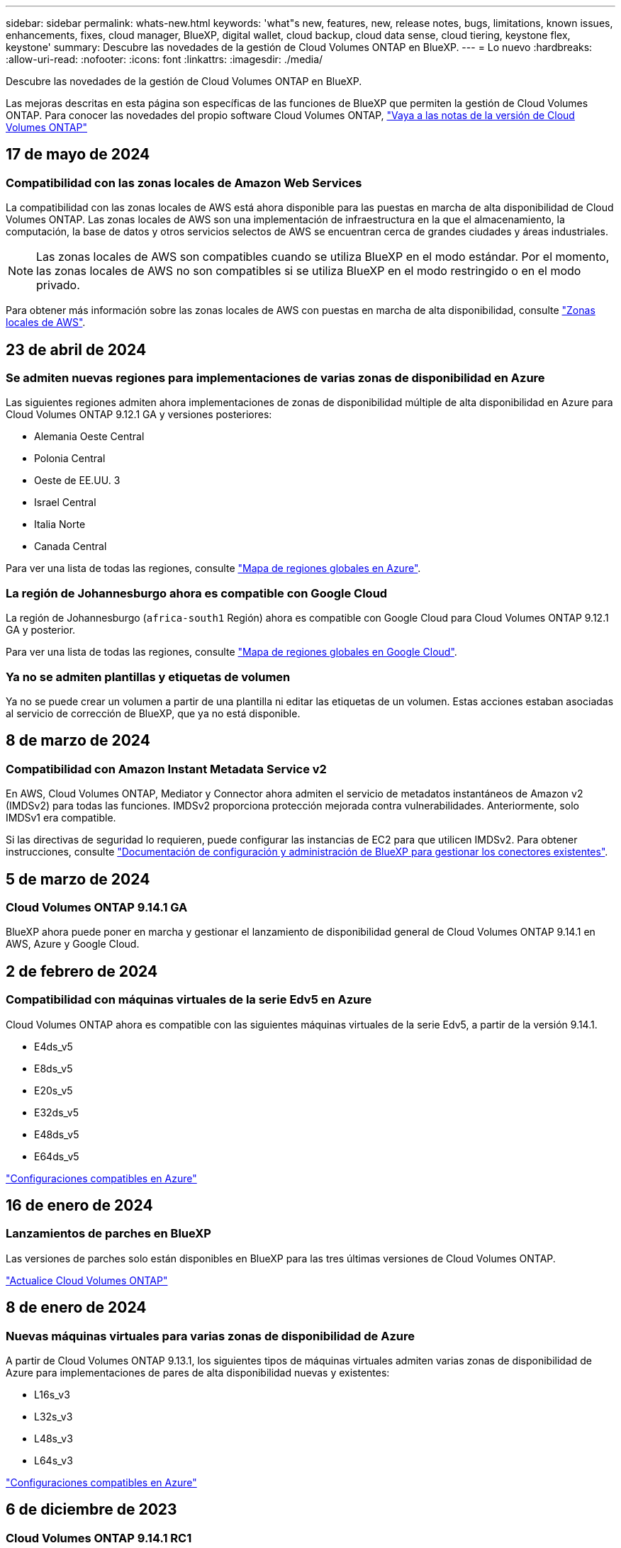 ---
sidebar: sidebar 
permalink: whats-new.html 
keywords: 'what"s new, features, new, release notes, bugs, limitations, known issues, enhancements, fixes, cloud manager, BlueXP, digital wallet, cloud backup, cloud data sense, cloud tiering, keystone flex, keystone' 
summary: Descubre las novedades de la gestión de Cloud Volumes ONTAP en BlueXP. 
---
= Lo nuevo
:hardbreaks:
:allow-uri-read: 
:nofooter: 
:icons: font
:linkattrs: 
:imagesdir: ./media/


[role="lead"]
Descubre las novedades de la gestión de Cloud Volumes ONTAP en BlueXP.

Las mejoras descritas en esta página son específicas de las funciones de BlueXP que permiten la gestión de Cloud Volumes ONTAP. Para conocer las novedades del propio software Cloud Volumes ONTAP, https://docs.netapp.com/us-en/cloud-volumes-ontap-relnotes/index.html["Vaya a las notas de la versión de Cloud Volumes ONTAP"^]



== 17 de mayo de 2024



=== Compatibilidad con las zonas locales de Amazon Web Services

La compatibilidad con las zonas locales de AWS está ahora disponible para las puestas en marcha de alta disponibilidad de Cloud Volumes ONTAP. Las zonas locales de AWS son una implementación de infraestructura en la que el almacenamiento, la computación, la base de datos y otros servicios selectos de AWS se encuentran cerca de grandes ciudades y áreas industriales.


NOTE: Las zonas locales de AWS son compatibles cuando se utiliza BlueXP en el modo estándar. Por el momento, las zonas locales de AWS no son compatibles si se utiliza BlueXP en el modo restringido o en el modo privado.

Para obtener más información sobre las zonas locales de AWS con puestas en marcha de alta disponibilidad, consulte link:https://docs.netapp.com/us-en/bluexp-cloud-volumes-ontap/concept-ha.html#aws-local-zones["Zonas locales de AWS"^].



== 23 de abril de 2024



=== Se admiten nuevas regiones para implementaciones de varias zonas de disponibilidad en Azure

Las siguientes regiones admiten ahora implementaciones de zonas de disponibilidad múltiple de alta disponibilidad en Azure para Cloud Volumes ONTAP 9.12.1 GA y versiones posteriores:

* Alemania Oeste Central
* Polonia Central
* Oeste de EE.UU. 3
* Israel Central
* Italia Norte
* Canada Central


Para ver una lista de todas las regiones, consulte https://bluexp.netapp.com/cloud-volumes-global-regions["Mapa de regiones globales en Azure"^].



=== La región de Johannesburgo ahora es compatible con Google Cloud

La región de Johannesburgo (`africa-south1` Región) ahora es compatible con Google Cloud para Cloud Volumes ONTAP 9.12.1 GA y posterior.

Para ver una lista de todas las regiones, consulte https://bluexp.netapp.com/cloud-volumes-global-regions["Mapa de regiones globales en Google Cloud"^].



=== Ya no se admiten plantillas y etiquetas de volumen

Ya no se puede crear un volumen a partir de una plantilla ni editar las etiquetas de un volumen. Estas acciones estaban asociadas al servicio de corrección de BlueXP, que ya no está disponible.



== 8 de marzo de 2024



=== Compatibilidad con Amazon Instant Metadata Service v2

En AWS, Cloud Volumes ONTAP, Mediator y Connector ahora admiten el servicio de metadatos instantáneos de Amazon v2 (IMDSv2) para todas las funciones. IMDSv2 proporciona protección mejorada contra vulnerabilidades. Anteriormente, solo IMDSv1 era compatible.

Si las directivas de seguridad lo requieren, puede configurar las instancias de EC2 para que utilicen IMDSv2. Para obtener instrucciones, consulte link:https://docs.netapp.com/us-en/bluexp-setup-admin/task-managing-connectors.html#require-the-use-of-imdsv2-on-amazon-ec2-instances["Documentación de configuración y administración de BlueXP para gestionar los conectores existentes"^].



== 5 de marzo de 2024



=== Cloud Volumes ONTAP 9.14.1 GA

BlueXP ahora puede poner en marcha y gestionar el lanzamiento de disponibilidad general de Cloud Volumes ONTAP 9.14.1 en AWS, Azure y Google Cloud.



== 2 de febrero de 2024



=== Compatibilidad con máquinas virtuales de la serie Edv5 en Azure

Cloud Volumes ONTAP ahora es compatible con las siguientes máquinas virtuales de la serie Edv5, a partir de la versión 9.14.1.

* E4ds_v5
* E8ds_v5
* E20s_v5
* E32ds_v5
* E48ds_v5
* E64ds_v5


link:https://docs.netapp.com/us-en/cloud-volumes-ontap-relnotes/reference-configs-azure.html["Configuraciones compatibles en Azure"^]



== 16 de enero de 2024



=== Lanzamientos de parches en BlueXP

Las versiones de parches solo están disponibles en BlueXP para las tres últimas versiones de Cloud Volumes ONTAP.

link:https://docs.netapp.com/us-en/bluexp-cloud-volumes-ontap/task-updating-ontap-cloud.html#patch-releases["Actualice Cloud Volumes ONTAP"^]



== 8 de enero de 2024



=== Nuevas máquinas virtuales para varias zonas de disponibilidad de Azure

A partir de Cloud Volumes ONTAP 9.13.1, los siguientes tipos de máquinas virtuales admiten varias zonas de disponibilidad de Azure para implementaciones de pares de alta disponibilidad nuevas y existentes:

* L16s_v3
* L32s_v3
* L48s_v3
* L64s_v3


link:https://docs.netapp.com/us-en/cloud-volumes-ontap-relnotes/reference-configs-azure.html["Configuraciones compatibles en Azure"^]



== 6 de diciembre de 2023



=== Cloud Volumes ONTAP 9.14.1 RC1

Ahora BlueXP puede poner en marcha y gestionar Cloud Volumes ONTAP 9.14.1 en AWS, Azure y Google Cloud.



=== Límite máximo de volumen FlexVol de 300 TiB

Ahora puede crear un volumen FlexVol hasta el tamaño máximo de 300 TiB con System Manager y la interfaz de línea de comandos de ONTAP a partir de Cloud Volumes ONTAP 9.12.1 P2 y 9.13.0 P2, y en BlueXP a partir de Cloud Volumes ONTAP 9.13.1.

* link:https://docs.netapp.com/us-en/cloud-volumes-ontap-relnotes/reference-limits-aws.html#file-and-volume-limits["Límites de almacenamiento en AWS"]
* link:https://docs.netapp.com/us-en/cloud-volumes-ontap-relnotes/reference-limits-azure.html#file-and-volume-limits["Límites de almacenamiento en Azure"]
* link:https://docs.netapp.com/us-en/cloud-volumes-ontap-relnotes/reference-limits-gcp.html#logical-storage-limits["Límites de almacenamiento en Google Cloud"]




== 5 de diciembre de 2023

Se introdujeron los siguientes cambios.



=== Nuevo soporte regional en Azure



==== Soporte de región de zona de disponibilidad única

Las siguientes regiones ahora admiten implementaciones de zonas de disponibilidad única de alta disponibilidad en Azure para Cloud Volumes ONTAP 9.12.1 GA y versiones posteriores:

* Tel Aviv
* Milán




==== Soporte de región de varias zonas de disponibilidad

Las siguientes regiones admiten ahora implementaciones de zonas de disponibilidad múltiple de alta disponibilidad en Azure para Cloud Volumes ONTAP 9.12.1 GA y versiones posteriores:

* India Central
* Noruega Este
* Suiza Norte
* Sudáfrica Norte
* Emiratos Árabes Unidos del Norte
* China Norte 3


Para ver una lista de todas las regiones, consulte https://bluexp.netapp.com/cloud-volumes-global-regions["Mapa de regiones globales en Azure"^].



== 10 de noviembre de 2023

El siguiente cambio se introdujo con la versión 3.9.35 del conector.



=== La región de Berlín ahora es compatible en Google Cloud

La región de Berlín ahora es compatible con Google Cloud para Cloud Volumes ONTAP 9.12.1 GA y posterior.

Para ver una lista de todas las regiones, consulte https://bluexp.netapp.com/cloud-volumes-global-regions["Mapa de regiones globales en Google Cloud"^].



== 8 de noviembre de 2023

El siguiente cambio se introdujo con la versión 3.9.35 del conector.



=== La región de Tel Aviv ahora es compatible con AWS

La región de Tel Aviv ahora es compatible con AWS para Cloud Volumes ONTAP 9.12.1 GA y posterior.

Para ver una lista de todas las regiones, consulte https://bluexp.netapp.com/cloud-volumes-global-regions["Mapa de regiones globales en AWS"^].



== 1 de noviembre de 2023

El siguiente cambio se introdujo con la versión 3.9.34 del conector.



=== La región de Arabia Saudita ahora cuenta con soporte en Google Cloud

La región de Arabia Saudita ahora es compatible con Google Cloud para Cloud Volumes ONTAP y el conector para Cloud Volumes ONTAP 9.12.1 GA y posteriores.

Para ver una lista de todas las regiones, consulte https://bluexp.netapp.com/cloud-volumes-global-regions["Mapa de regiones globales en Google Cloud"^].



== 23 de octubre de 2023

El siguiente cambio se introdujo con la versión 3.9.34 del conector.



=== Se admiten nuevas regiones para implementaciones de zonas de disponibilidad múltiple de alta disponibilidad en Azure

Las siguientes regiones de Azure admiten ahora implementaciones de zonas de disponibilidad múltiple de alta disponibilidad para Cloud Volumes ONTAP 9.12.1 GA y versiones posteriores:

* Australia Oriental
* Asia Oriental
* Francia Central
* Europa del Norte
* Qatar Central
* Suecia Central
* Europa Occidental
* Oeste de EE.UU. 2


Para obtener una lista de todas las regiones que admiten varias zonas de disponibilidad, consulte https://bluexp.netapp.com/cloud-volumes-global-regions["Mapa de regiones globales en Azure"^].



== 6 de octubre de 2023

El siguiente cambio se introdujo con la versión 3.9.34 del conector.



=== Cloud Volumes ONTAP 9.14.0

BlueXP ahora puede poner en marcha y gestionar el lanzamiento de disponibilidad general de Cloud Volumes ONTAP 9.14.0 en AWS, Azure y Google Cloud.

link:https://docs.netapp.com/us-en/cloud-volumes-ontap-relnotes/["Conozca cuáles son las nuevas funciones que se incluyen en esta versión de Cloud Volumes ONTAP"^].



== 10 de septiembre de 2023

El siguiente cambio se introdujo con la versión 3.9.33 del conector.



=== Compatibilidad con máquinas virtuales de la serie Lsv3 en Azure

Los tipos de instancia L48s_v3 y L64s_v3 ahora son compatibles con Cloud Volumes ONTAP en Azure para implementaciones de parejas de nodos únicos y alta disponibilidad con discos gestionados compartidos en zonas de disponibilidad única y múltiple, a partir de la versión 9.13.1. Estos tipos de instancias admiten Flash Cache.

link:https://docs.netapp.com/us-en/cloud-volumes-ontap-relnotes/reference-configs-azure.html["Vea las configuraciones compatibles para Cloud Volumes ONTAP en Azure"^]
link:https://docs.netapp.com/us-en/cloud-volumes-ontap-relnotes/reference-limits-azure.html["Echa un vistazo a los límites de almacenamiento para Cloud Volumes ONTAP en Azure"^]



== 30 de julio de 2023

Los siguientes cambios se introdujeron con la versión 3.9.32 del conector.



=== Compatibilidad con Flash Cache y alta velocidad de escritura en Google Cloud

Flash Cache y la alta velocidad de escritura pueden habilitarse por separado en Google Cloud para Cloud Volumes ONTAP 9.13.1 y versiones posteriores. La alta velocidad de escritura está disponible en todos los tipos de instancia admitidos. Flash Cache es compatible con los siguientes tipos de instancia:

* n2-estándar-16
* n2-estándar-32
* n2-estándar-48
* n2-estándar-64


Puede utilizar estas funciones por separado o juntas en implementaciones de parejas de nodo único o de alta disponibilidad.

link:https://docs.netapp.com/us-en/bluexp-cloud-volumes-ontap/task-deploying-gcp.html["Inicie Cloud Volumes ONTAP en Google Cloud"^]



=== Mejoras en los informes de uso

Ya están disponibles varias mejoras en la información mostrada en los informes de uso. A continuación se muestran mejoras en los informes de uso:

* La unidad TiB ahora se incluye en el nombre de las columnas.
* Ahora se incluye un nuevo campo «Nodos» para los números de serie.
* Ahora se incluye una nueva columna «Workload Type» en el informe Storage VMs usage.
* Los nombres de entornos de trabajo ahora se incluyen en las máquinas virtuales de almacenamiento y los informes de uso de volúmenes.
* El tipo de volumen «file» ahora está etiquetado como «Primario (lectura/escritura)».
* El tipo de volumen «secundario» ahora está etiquetado como «secundario (DP)».


Para obtener más información sobre los informes de uso, consulte link:https://docs.netapp.com/us-en/bluexp-cloud-volumes-ontap/task-manage-capacity-licenses.html#download-usage-reports["Descargar informes de uso"^].



== 26 de julio de 2023

Los siguientes cambios se introdujeron con la versión 3.9.31 del conector.



=== Cloud Volumes ONTAP 9.13.1 GA

BlueXP ahora puede poner en marcha y gestionar el lanzamiento de disponibilidad general de Cloud Volumes ONTAP 9.13.1 en AWS, Azure y Google Cloud.

link:https://docs.netapp.com/us-en/cloud-volumes-ontap-relnotes/["Conozca cuáles son las nuevas funciones que se incluyen en esta versión de Cloud Volumes ONTAP"^].



== 2 de julio de 2023

Los siguientes cambios se introdujeron con la versión 3.9.31 del conector.



=== Compatibilidad con implementaciones de zonas de disponibilidad múltiple de alta disponibilidad en Azure

El Japón Este y Corea Central en Azure ahora admiten implementaciones de zonas de disponibilidad múltiple de alta disponibilidad para Cloud Volumes ONTAP 9.12.1 GA y versiones posteriores.

Para obtener una lista de todas las regiones que admiten varias zonas de disponibilidad, consulte https://bluexp.netapp.com/cloud-volumes-global-regions["Mapa de regiones globales en Azure"^].



=== Soporte autónomo de protección frente a ransomware

Ahora se admite la protección autónoma contra ransomware (ARP) en Cloud Volumes ONTAP. La compatibilidad con ARP está disponible en Cloud Volumes ONTAP versión 9.12.1 y posteriores.

Para obtener más información sobre ARP con Cloud Volumes ONTAP, consulte https://docs.netapp.com/us-en/bluexp-cloud-volumes-ontap/task-protecting-ransomware.html#autonomous-ransomware-protection["Protección autónoma de ransomware"^].



== 26 de junio de 2023

El siguiente cambio se introdujo con la versión 3.9.30 del conector.



=== Cloud Volumes ONTAP 9.13.1 RC1

Ahora BlueXP puede poner en marcha y gestionar Cloud Volumes ONTAP 9.13.1 en AWS, Azure y Google Cloud.

https://docs.netapp.com/us-en/cloud-volumes-ontap-relnotes["Conozca cuáles son las nuevas funciones que se incluyen en esta versión de Cloud Volumes ONTAP"^].



== 4 de junio de 2023

El siguiente cambio se introdujo con la versión 3.9.30 del conector.



=== Actualización del selector de versión de actualización de Cloud Volumes ONTAP

A través de la página Actualizar Cloud Volumes ONTAP, ahora puede elegir actualizar a la última versión disponible de Cloud Volumes ONTAP o a una versión anterior.

Para obtener más información sobre cómo actualizar Cloud Volumes ONTAP a través de BlueXP, consulte https://docs.netapp.com/us-en/cloud-manager-cloud-volumes-ontap/task-updating-ontap-cloud.html#upgrade-cloud-volumes-ontap["Actualice Cloud Volumes ONTAP"^].



== 7 de mayo de 2023

Los siguientes cambios se introdujeron con la versión 3.9.29 del conector.



=== La región de Qatar ahora es compatible con Google Cloud

La región de Qatar ahora es compatible con Google Cloud para Cloud Volumes ONTAP y el conector para Cloud Volumes ONTAP 9.12.1 GA y posterior.



=== La región central de Suecia ahora es compatible con Azure

La región central de Suecia ahora es compatible con Azure para Cloud Volumes ONTAP y el conector para Cloud Volumes ONTAP 9.12.1 GA y posteriores.



=== Compatibilidad con implementaciones de zonas de disponibilidad múltiple de alta disponibilidad en Azure Australia East

La región Australia Este en Azure ahora es compatible con implementaciones de zonas de disponibilidad múltiple de alta disponibilidad para Cloud Volumes ONTAP 9.12.1 GA y versiones posteriores.



=== Desglose del uso de carga

Ahora puede averiguar por qué se le cobra cuando está suscrito a licencias basadas en capacidad. Puede descargar los siguientes tipos de informes de uso desde la cartera digital en BlueXP. Los informes de uso proporcionan los detalles de capacidad de las suscripciones y cómo se le cobra por los recursos de sus suscripciones a Cloud Volumes ONTAP. Los informes descargables se pueden compartir fácilmente con otros.

* Uso del paquete Cloud Volumes ONTAP
* Uso de alto nivel
* Uso de los equipos virtuales de almacenamiento
* Uso de volúmenes


Para obtener más información, consulte link:https://docs.netapp.com/us-en/bluexp-cloud-volumes-ontap/task-manage-capacity-licenses.html["Gestione licencias basadas en capacidad"^].



=== Ahora se muestra una notificación al acceder a BlueXP sin una suscripción a Marketplace

Ahora se mostrará una notificación cada vez que accedas a Cloud Volumes ONTAP en BlueXP sin una suscripción a Marketplace. La notificación indica que se requiere una suscripción al mercado para este entorno de trabajo para cumplir con los términos y condiciones de Cloud Volumes ONTAP.



== 4 de abril de 2023

A partir de Cloud Volumes ONTAP 9.12.1 GA, las regiones de China ahora son compatibles con AWS de la siguiente manera.

* Los sistemas de un solo nodo son compatibles.
* Se admiten las licencias adquiridas directamente en NetApp.


Para conocer la disponibilidad regional, consulte link:https://bluexp.netapp.com/cloud-volumes-global-regions["Mapas de regiones globales para Cloud Volumes ONTAP"^].



== 3 de abril de 2023

Los siguientes cambios se introdujeron con la versión 3.9.28 del conector.



=== Región de Turín ahora compatible con Google Cloud

La región de Turín ahora es compatible con Google Cloud for Cloud Volumes ONTAP y con el conector para Cloud Volumes ONTAP 9.12.1 GA y posterior.



=== Mejora en la cartera digital de BlueXP

La cartera digital de BlueXP ahora muestra la capacidad con licencia que adquirió con ofertas privadas del mercado.

https://docs.netapp.com/us-en/bluexp-cloud-volumes-ontap/task-manage-capacity-licenses.html["Aprenda a ver la capacidad consumida en su cuenta"^].



=== Soporte para comentarios durante la creación de volúmenes

Esta versión permite realizar comentarios al crear un volumen de Cloud Volumes ONTAP FlexGroup o de FlexVol cuando se utiliza la API.



=== Rediseño de la interfaz de usuario de BlueXP para páginas de información general, volúmenes y agregados de Cloud Volumes ONTAP

BlueXP ahora tiene una interfaz de usuario rediseñada para las páginas Descripción general, volúmenes y agregados de Cloud Volumes ONTAP. El diseño basado en azulejos presenta información más completa en cada mosaico para una mejor experiencia de usuario.

image:https://raw.githubusercontent.com/NetAppDocs/bluexp-cloud-volumes-ontap/main/media/screenshot-resource-page-rn.png["Esta captura de pantalla muestra la interfaz de usuario rediseñada de BlueXP en la página de descripción general de Cloud Volumes ONTAP. Diversos iconos muestran la eficiencia del almacenamiento, la versión, la distribución de la capacidad, la información sobre la puesta en marcha de Cloud Volumes ONTAP, volúmenes, agregados, replicaciones y backups."]



=== Los volúmenes de FlexGroup se pueden ver en Cloud Volumes ONTAP

Los volúmenes de FlexGroup creados mediante la interfaz de línea de comandos o System Manager directamente ahora se pueden ver mediante el icono de volúmenes rediseñados en BlueXP. Idéntico a la información proporcionada para volúmenes de FlexVol, BlueXP proporciona información detallada sobre los volúmenes de FlexGroup creados mediante un icono de volúmenes dedicados.


NOTE: Actualmente, solo puede ver los volúmenes de FlexGroup existentes en BlueXP. La capacidad para crear volúmenes de FlexGroup en BlueXP no está disponible pero está planificada para una versión futura.

image:screenshot-show-flexgroup-volume.png["Una captura de pantalla que muestra el texto sobre el icono de volumen FlexGroup bajo el icono volúmenes."]

link:https://docs.netapp.com/us-en/bluexp-cloud-volumes-ontap/task-manage-volumes.html["Obtenga más información sobre cómo ver los volúmenes de FlexGroup que se han creado."^]



== 13 de marzo de 2023



=== Apoyo regional a China

A partir de la versión comercial de Cloud Volumes ONTAP 9.12.1, ahora el soporte de la región de China es compatible con Azure de la siguiente manera.

* Cloud Volumes ONTAP es compatible con China Norte 3.
* Los sistemas de un solo nodo son compatibles.
* Se admiten las licencias adquiridas directamente en NetApp.


Para conocer la disponibilidad regional, consulte link:https://bluexp.netapp.com/cloud-volumes-global-regions["Mapas de regiones globales para Cloud Volumes ONTAP"^].



== 5 de marzo de 2023

Los siguientes cambios se introdujeron con la versión 3.9.27 del conector.



=== Cloud Volumes ONTAP 9.13.0

BlueXP ahora puede poner en marcha y gestionar Cloud Volumes ONTAP 9.13.0 en AWS, Azure y Google Cloud.

https://docs.netapp.com/us-en/cloud-volumes-ontap-relnotes["Conozca cuáles son las nuevas funciones que se incluyen en esta versión de Cloud Volumes ONTAP"^].



=== Compatibilidad con 16 TIB y 32 Tib en Azure

Cloud Volumes ONTAP ahora admite tamaños de disco de 16 TIB y 32 TIB para puestas en marcha de alta disponibilidad que se ejecutan en discos gestionados en Azure.

Más información acerca de https://docs.netapp.com/us-en/cloud-volumes-ontap-relnotes/reference-configs-azure.html#supported-disk-sizes["Tamaños de disco compatibles en Azure"^].



=== Licencia de MTEKM

La licencia de administración de claves de cifrado multi-tenant (MTEKM) ahora se incluye con sistemas Cloud Volumes ONTAP nuevos y existentes que ejecutan la versión 9.12.1 GA o posterior.

La gestión de claves externas multi-tenant permite que las máquinas virtuales de almacenamiento individuales (SVM) mantengan sus propias claves a través de un servidor KMIP al usar el cifrado de volúmenes de NetApp.

https://docs.netapp.com/us-en/bluexp-cloud-volumes-ontap/task-encrypting-volumes.html["Aprenda a cifrar volúmenes con las soluciones de cifrado de NetApp"^].



=== Soporte para entornos sin Internet

Cloud Volumes ONTAP ahora es compatible con cualquier entorno de cloud que tenga un aislamiento completo de Internet. En estos entornos solo se admiten las licencias basadas en nodo (BYOL). No se admite la gestión de licencias basadas en capacidad. Para empezar, instale manualmente el software Connector, inicie sesión en la consola BlueXP que se ejecuta en el conector, añada la licencia BYOL a la cartera digital de BlueXP y, después, implemente Cloud Volumes ONTAP.

* https://docs.netapp.com/us-en/bluexp-setup-admin/task-quick-start-private-mode.html["Instale el conector en una ubicación sin acceso a Internet"^]
* https://docs.netapp.com/us-en/bluexp-setup-admin/task-managing-connectors.html#access-the-local-ui["Acceda a la consola BlueXP del conector"^]
* https://docs.netapp.com/us-en/bluexp-cloud-volumes-ontap/task-manage-node-licenses.html#manage-byol-licenses["Añada una licencia sin asignar"^]




=== Flash Cache y una alta velocidad de escritura en Google Cloud

Ahora se admite Flash Cache, alta velocidad de escritura y una unidad de transmisión máxima (MTU) alta de 8,896 bytes para instancias seleccionadas con la versión Cloud Volumes ONTAP 9.13.0.

Más información acerca de link:https://docs.netapp.com/us-en/cloud-volumes-ontap-relnotes/reference-configs-gcp.html["Configuraciones compatibles con licencia para Google Cloud"^].



== 5 de febrero de 2023

Los siguientes cambios se introdujeron con la versión 3.9.26 del conector.



=== Creación de grupos de colocación en AWS

Ahora hay disponible una nueva configuración para la creación de grupos de colocación con las implementaciones de zona de disponibilidad única (AZ) de AWS ha. Ahora puede elegir pasar por alto las creaciones de grupos de colocación fallidas y permitir que las puestas en marcha de AWS ha Single AZ se completen correctamente.

Para obtener información detallada sobre cómo configurar la configuración de creación de grupos de colocación, consulte link:https://docs.netapp.com/us-en/bluexp-cloud-volumes-ontap/task-configure-placement-group-failure-aws.html#overview["Configurar la creación de grupos de colocación para AWS ha Single AZ"^].



=== Actualización de configuración de zona DNS privada

Ahora hay disponible una nueva configuración para evitar crear un vínculo entre una zona DNS privada y una red virtual cuando se utilizan vínculos privados de Azure. La creación está habilitada de forma predeterminada.

link:https://docs.netapp.com/us-en/bluexp-cloud-volumes-ontap/task-enabling-private-link.html#provide-bluexp-with-details-about-your-azure-private-dns["Proporcione a BlueXP detalles acerca de su DNS privado de Azure"^]



=== Almacenamiento WORM y organización en niveles de los datos

Ahora puede habilitar la segmentación de datos y el almacenamiento WORM junto al crear un sistema Cloud Volumes ONTAP 9.8 o posterior. Habilitar la organización en niveles de datos con el almacenamiento WORM permite organizar los datos en niveles en un almacén de objetos en el cloud.

link:https://docs.netapp.com/us-en/bluexp-cloud-volumes-ontap/concept-worm.html["Más información sobre el almacenamiento WORM."^]



== 1 de enero de 2023

Los siguientes cambios se introdujeron con la versión 3.9.25 del conector.



=== Paquetes de licencias disponibles en Google Cloud

Los paquetes de licencias optimizados basados en capacidad de Edge Cache están disponibles para Cloud Volumes ONTAP en Google Cloud Marketplace como oferta de pago por uso o como contrato anual.

Consulte link:https://docs.netapp.com/us-en/bluexp-cloud-volumes-ontap/concept-licensing.html#packages["Licencias de Cloud Volumes ONTAP"^].



=== Configuración predeterminada de Cloud Volumes ONTAP

La licencia de gestión de claves de cifrado multi-tenant (MTEKM) ya no se incluye en las nuevas implementaciones de Cloud Volumes ONTAP.

Para obtener más información sobre las licencias de funciones de ONTAP instaladas automáticamente con Cloud Volumes ONTAP, consulte link:https://docs.netapp.com/us-en/bluexp-cloud-volumes-ontap/reference-default-configs.html["Configuración predeterminada de Cloud Volumes ONTAP"^].



== 15 de diciembre de 2022



=== Cloud Volumes ONTAP 9.12.0

BlueXP ahora puede poner en marcha y gestionar Cloud Volumes ONTAP 9.12.0 en AWS y Google Cloud.

https://docs.netapp.com/us-en/cloud-volumes-ontap-9120-relnotes["Conozca cuáles son las nuevas funciones que se incluyen en esta versión de Cloud Volumes ONTAP"^].



== 8 de diciembre de 2022



=== Cloud Volumes ONTAP 9.12.1

BlueXP ahora puede poner en marcha y gestionar Cloud Volumes ONTAP 9.12.1, que incluye compatibilidad con nuevas funciones y regiones adicionales de proveedores de cloud.

https://docs.netapp.com/us-en/cloud-volumes-ontap-relnotes["Conozca cuáles son las nuevas funciones que se incluyen en esta versión de Cloud Volumes ONTAP"^]



== 4 de diciembre de 2022

Los siguientes cambios se introdujeron con la versión 3.9.24 del conector.



=== Copia de seguridad DE WORM + cloud ahora disponible durante la creación de Cloud Volumes ONTAP

La posibilidad de activar las funciones DE backup de cloud y escritura única y lectura múltiple (WORM) ya está disponible durante el proceso de creación del Cloud Volumes ONTAP.



=== La región de Israel ahora es compatible con Google Cloud

La región de Israel ahora es compatible con Google Cloud para Cloud Volumes ONTAP y con el conector para Cloud Volumes ONTAP 9.11.1 P3 y posterior.



== 15 de noviembre de 2022

Los siguientes cambios se introdujeron con la versión 3.9.23 del conector.



=== Licencia de ONTAP S3 en Google Cloud

Ahora se incluye una licencia de ONTAP S3 en los sistemas Cloud Volumes ONTAP nuevos y existentes que ejecutan la versión 9.12.1 o posterior en Google Cloud Platform.

https://docs.netapp.com/us-en/ontap/object-storage-management/index.html["Aprenda a configurar y gestionar los servicios de almacenamiento de objetos S3 en ONTAP"^]



== 6 de noviembre de 2022

Los siguientes cambios se introdujeron con la versión 3.9.23 del conector.



=== Mover grupos de recursos en Azure

Ahora es posible mover un entorno de trabajo de un grupo de recursos a otro en Azure con la misma suscripción a Azure.

Para obtener más información, consulte link:https://docs.netapp.com/us-en/bluexp-cloud-volumes-ontap/task-moving-resource-groups-azure.html["Mover grupos de recursos"].



=== Certificación de compatibilidad con NDMP

NDMP-Copy está ahora certificado para su uso con Cloud Volume ONTAP.

Para obtener información acerca de cómo configurar y utilizar NDMP, consulte https://docs.netapp.com/us-en/ontap/ndmp/index.html["Información general de la configuración de NDMP"].



=== Compatibilidad con el cifrado de disco gestionado para Azure

Se ha agregado un nuevo permiso de Azure que ahora le permite cifrar todos los discos administrados tras su creación.

Para obtener más información sobre esta nueva funcionalidad, consulte https://docs.netapp.com/us-en/bluexp-cloud-volumes-ontap/task-set-up-azure-encryption.html["Configure Cloud Volumes ONTAP para utilizar una clave gestionada por el cliente en Azure"].



== 18 de septiembre de 2022

Los siguientes cambios se introdujeron con la versión 3.9.22 del conector.



=== Mejoras de cartera digital

* La cartera digital ahora muestra un resumen del paquete de licencias de I/o optimizadas y la capacidad WORM aprovisionada para los sistemas Cloud Volumes ONTAP de toda su cuenta.
+
Estos detalles pueden ayudarle a comprender mejor la carga y si necesita adquirir capacidad adicional.

+
https://docs.netapp.com/us-en/bluexp-cloud-volumes-ontap/task-manage-capacity-licenses.html["Aprenda a ver la capacidad consumida en su cuenta"].

* Ahora puede cambiar de un método de carga al método de carga optimizado.
+
https://docs.netapp.com/us-en/bluexp-cloud-volumes-ontap/task-manage-capacity-licenses.html["Aprenda a cambiar los métodos de carga"].





=== Optimice los costes y el rendimiento

Ahora puede optimizar el coste y el rendimiento de un sistema Cloud Volumes ONTAP directamente desde el lienzo.

Después de seleccionar un entorno de trabajo, puede elegir la opción *optimizar coste y rendimiento* para cambiar el tipo de instancia de Cloud Volumes ONTAP. Elegir una instancia de menor tamaño puede ayudarle a reducir costes, mientras que cambiar a una instancia de mayor tamaño puede ayudarle a optimizar el rendimiento.

image:https://raw.githubusercontent.com/NetAppDocs/bluexp-cloud-volumes-ontap/main/media/screenshot-optimize-cost-performance.png["Captura de pantalla de la opción optimizar coste  rendimiento disponible en Canvas después de seleccionar un entorno de trabajo."]



=== Notificaciones de AutoSupport

BlueXP generará ahora una notificación si un sistema Cloud Volumes ONTAP no puede enviar mensajes AutoSupport. La notificación incluye un enlace a las instrucciones que puede utilizar para solucionar problemas de red.



== 31 de julio de 2022

Los siguientes cambios se introdujeron con la versión 3.9.21 del conector.



=== Licencia de MTEKM

La licencia de administración de claves de cifrado multi-tenant (MTEKM) ahora se incluye con sistemas Cloud Volumes ONTAP nuevos y existentes que ejecutan la versión 9.11.1 o posterior.

La gestión de claves externas multi-tenant permite que las máquinas virtuales de almacenamiento individuales (SVM) mantengan sus propias claves a través de un servidor KMIP al usar el cifrado de volúmenes de NetApp.

https://docs.netapp.com/us-en/bluexp-cloud-volumes-ontap/task-encrypting-volumes.html["Aprenda a cifrar volúmenes con las soluciones de cifrado de NetApp"].



=== Servidor proxy

BlueXP configura automáticamente sus sistemas Cloud Volumes ONTAP para que utilicen el conector como servidor proxy, si no hay disponible una conexión saliente a Internet para enviar mensajes AutoSupport.

AutoSupport supervisa de manera proactiva el estado del sistema y envía mensajes al soporte técnico de NetApp.

El único requisito es asegurarse de que el grupo de seguridad del conector permita conexiones _entrante_ a través del puerto 3128. Tendrá que abrir este puerto después de desplegar el conector.



=== Cambiar el método de carga

Ahora puede cambiar el método de carga de un sistema Cloud Volumes ONTAP que usa licencias basadas en capacidad. Por ejemplo, si implementó un sistema Cloud Volumes ONTAP con el paquete Essentials, puede cambiarlo por el paquete profesional si se necesita cambiar su empresa. Esta función está disponible en la cartera digital.

https://docs.netapp.com/us-en/bluexp-cloud-volumes-ontap/task-manage-capacity-licenses.html["Aprenda a cambiar los métodos de carga"].



=== Mejora de grupos de seguridad

Al crear un entorno de trabajo Cloud Volumes ONTAP, la interfaz de usuario ahora le permite elegir si desea que el grupo de seguridad predefinido permita únicamente el tráfico dentro de la red seleccionada (recomendado) o de todas las redes.

image:https://raw.githubusercontent.com/NetAppDocs/bluexp-cloud-volumes-ontap/main/media/screenshot-allow-traffic.png["Captura de pantalla que muestra la opción permitir tráfico dentro que está disponible en el asistente de entorno de trabajo al seleccionar un grupo de seguridad."]



== 18 de julio de 2022



=== Nuevos paquetes de licencias en Azure

Hay dos nuevos paquetes de licencia basados en la capacidad disponibles para Cloud Volumes ONTAP en Azure al pagar mediante una suscripción a Azure Marketplace:

* *Optimizado*: Pague por la capacidad suministrada y las operaciones de E/S por separado
* *Edge Cache*: Licencia para https://cloud.netapp.com/cloud-volumes-edge-cache["Caché de Cloud Volumes Edge"^]


https://docs.netapp.com/us-en/bluexp-cloud-volumes-ontap/concept-licensing.html#packages["Obtenga más información sobre estos paquetes de licencias"].



== 3 de julio de 2022

Los siguientes cambios se introdujeron con la versión 3.9.20 del conector.



=== Cartera digital

Digital Wallet muestra ahora la capacidad total consumida en su cuenta y la capacidad consumida por paquete de licencias. Esto puede ayudarle a entender cómo se le está cargando y si necesita adquirir capacidad adicional.

image:https://raw.githubusercontent.com/NetAppDocs/bluexp-cloud-volumes-ontap/main/media/screenshot-digital-wallet-summary.png["Una captura de pantalla que muestra la página de Digital Wallet para licencias basadas en capacidad. La página proporciona información general de la capacidad que se consume en la cuenta y, a continuación, divide la capacidad consumida por paquete de licencias."]



=== Mejora de volúmenes elásticos

BlueXP ahora admite la función Elastic Volumes de Amazon EBS al crear un entorno de trabajo de Cloud Volumes ONTAP desde la interfaz de usuario. La función Elastic Volumes está habilitada de forma predeterminada cuando se utilizan discos gp3 o io1. Es posible elegir la capacidad inicial según las necesidades de almacenamiento y revisarla después de poner en marcha Cloud Volumes ONTAP.

https://docs.netapp.com/us-en/bluexp-cloud-volumes-ontap/concept-aws-elastic-volumes.html["Obtenga más información sobre el soporte para volúmenes Elastic en AWS"].



=== Licencia de ONTAP S3 en AWS

Ahora se incluye una licencia de ONTAP S3 en los sistemas Cloud Volumes ONTAP nuevos y existentes que ejecuten la versión 9.11.0 o posterior en AWS.

https://docs.netapp.com/us-en/ontap/object-storage-management/index.html["Aprenda a configurar y gestionar los servicios de almacenamiento de objetos S3 en ONTAP"^]



=== Nuevo soporte de región para Azure Cloud

A partir del lanzamiento de la versión 9.10.1, Cloud Volumes ONTAP ahora es compatible con la región Azure West US 3.

https://cloud.netapp.com/cloud-volumes-global-regions["Vea la lista completa de las regiones compatibles de Cloud Volumes ONTAP"^]



=== Licencia de ONTAP S3 en Azure

Ahora se incluye una licencia de ONTAP S3 en los sistemas Cloud Volumes ONTAP nuevos y existentes que ejecuten la versión 9.9.1 o posterior en Azure.

https://docs.netapp.com/us-en/ontap/object-storage-management/index.html["Aprenda a configurar y gestionar los servicios de almacenamiento de objetos S3 en ONTAP"^]



== 7 de junio de 2022

Los siguientes cambios se introdujeron con la versión 3.9.19 del conector.



=== Cloud Volumes ONTAP 9.11.1

BlueXP ahora puede poner en marcha y gestionar Cloud Volumes ONTAP 9.11.1, que incluye compatibilidad con nuevas funciones y regiones adicionales de proveedores de cloud.

https://docs.netapp.com/us-en/cloud-volumes-ontap-9111-relnotes["Conozca cuáles son las nuevas funciones que se incluyen en esta versión de Cloud Volumes ONTAP"^]



=== Nueva vista avanzada

Si necesita realizar una administración avanzada de Cloud Volumes ONTAP, puede hacerlo mediante el Administrador del sistema de ONTAP, que es una interfaz de administración que se proporciona con un sistema ONTAP. Hemos incluido la interfaz de System Manager directamente dentro de BlueXP para que no tenga que salir de BlueXP para una administración avanzada.

Esta vista avanzada está disponible como vista previa con Cloud Volumes ONTAP 9.10.0 y posterior. Tenemos pensado perfeccionar esta experiencia y añadir mejoras en próximos lanzamientos. Envíenos sus comentarios mediante el chat en el producto.

https://docs.netapp.com/us-en/bluexp-cloud-volumes-ontap/task-administer-advanced-view.html["Obtenga más información acerca de la vista avanzada"].



=== Compatibilidad con volúmenes Elastic de Amazon EBS

La compatibilidad con la función Elastic Volumes de Amazon EBS con un agregado de Cloud Volumes ONTAP proporciona un mejor rendimiento y capacidad adicional, a la vez que permite que BlueXP aumente automáticamente la capacidad subyacente del disco según sea necesario.

La compatibilidad con volúmenes Elastic está disponible desde los sistemas _new_ Cloud Volumes ONTAP 9.11.0 y con tipos de disco EBS gp3 e io1.

https://docs.netapp.com/us-en/bluexp-cloud-volumes-ontap/concept-aws-elastic-volumes.html["Obtenga más información sobre el soporte para volúmenes Elastic"].

Tenga en cuenta que la compatibilidad con volúmenes de Elastic requiere nuevos permisos de AWS para el conector:

[source, json]
----
"ec2:DescribeVolumesModifications",
"ec2:ModifyVolume",
----
Asegúrese de proporcionar estos permisos a cada conjunto de credenciales de AWS que haya añadido a BlueXP. https://docs.netapp.com/us-en/bluexp-setup-admin/reference-permissions-aws.html["Consulte la última política del conector para AWS"^].



=== Compatibilidad para poner en marcha parejas de alta disponibilidad en subredes compartidas AWS

Cloud Volumes ONTAP 9.11.1 incluye compatibilidad para el uso compartido de AWS VPC. Esta versión de Connector permite implementar un par de ha en una subred compartida de AWS al usar la API.

link:task-deploy-aws-shared-vpc.html["Descubra cómo implementar un par de alta disponibilidad en una subred compartida"].



=== Acceso limitado a la red cuando se utilizan extremos de servicio

BlueXP limita ahora el acceso a la red cuando se utiliza un extremo de servicio vnet para las conexiones entre cuentas de almacenamiento y Cloud Volumes ONTAP. BlueXP utiliza un extremo de servicio si deshabilita las conexiones de Azure Private Link.

https://docs.netapp.com/us-en/bluexp-cloud-volumes-ontap/task-enabling-private-link.html["Obtenga más información acerca de conexiones de vínculo privado de Azure con Cloud Volumes ONTAP"].



=== Compatibilidad con la creación de máquinas virtuales de almacenamiento en Google Cloud

Con Cloud Volumes ONTAP en Google Cloud ahora es compatible con varias máquinas virtuales de almacenamiento, a partir de la versión 9.11.1.1. A partir de esta versión de Connector, BlueXP le permite crear máquinas virtuales de almacenamiento en parejas de alta disponibilidad de Cloud Volumes ONTAP en Google Cloud mediante la API.

La compatibilidad con la creación de máquinas virtuales de almacenamiento requiere nuevos permisos de Google Cloud para el conector:

[source, yaml]
----
- compute.instanceGroups.get
- compute.addresses.get
----
Tenga en cuenta que debe utilizar la CLI o System Manager de ONTAP para crear una máquina virtual de almacenamiento en un sistema de un solo nodo.

* https://docs.netapp.com/us-en/cloud-volumes-ontap-relnotes/reference-limits-gcp.html#storage-vm-limits["Obtenga más información sobre los límites de máquinas virtuales de almacenamiento en Google Cloud"^]
* https://docs.netapp.com/us-en/bluexp-cloud-volumes-ontap/task-managing-svms-gcp.html["Descubra cómo crear máquinas virtuales de almacenamiento de servicios de datos para Cloud Volumes ONTAP en Google Cloud"]




== 2 de mayo de 2022

Los siguientes cambios se introdujeron con la versión 3.9.18 del conector.



=== Cloud Volumes ONTAP 9.11.0

BlueXP ahora puede implementar y administrar Cloud Volumes ONTAP 9.11.0.

https://docs.netapp.com/us-en/cloud-volumes-ontap-9110-relnotes["Conozca cuáles son las nuevas funciones que se incluyen en esta versión de Cloud Volumes ONTAP"^].



=== Mejora a las actualizaciones de los mediadores

Cuando BlueXP actualiza el mediador para un par ha, ahora valida que una nueva imagen mediador está disponible antes de eliminar el disco de arranque. Este cambio garantiza que el mediador pueda continuar funcionando correctamente si el proceso de actualización no se realiza correctamente.



=== Se ha eliminado la pestaña K8S

La ficha K8s quedó obsoleta en una anterior y ahora se ha eliminado. Si desea utilizar Kubernetes con Cloud Volumes ONTAP, puede añadir clústeres de Kubernetes gestionados en Canvas como entorno de trabajo para la gestión de datos avanzada.

https://docs.netapp.com/us-en/bluexp-kubernetes/concept-kubernetes.html["Obtenga más información sobre la gestión de datos de Kubernetes en BlueXP"^]



=== Contrato anual en Azure

Los paquetes Essentials y profesional ya están disponibles en Azure mediante un contrato anual. Puede ponerse en contacto con su representante de ventas de NetApp para adquirir un contrato anual. El contrato está disponible como oferta privada en Azure Marketplace.

Una vez que NetApp comparta la oferta privada con usted, podrá seleccionar el plan anual al suscribirse desde Azure Marketplace durante la creación del entorno de trabajo.

https://docs.netapp.com/us-en/bluexp-cloud-volumes-ontap/concept-licensing.html["Más información sobre las licencias"].



=== Recuperación instantánea de Glacier S3

Ahora puede almacenar datos por niveles en la clase de almacenamiento de recuperación instantánea de Amazon S3 Glacier.

https://docs.netapp.com/us-en/bluexp-cloud-volumes-ontap/task-tiering.html#changing-the-storage-class-for-tiered-data["Descubra cómo cambiar el tipo de almacenamiento para los datos por niveles"].



=== Se requieren nuevos permisos de AWS para el conector

Ahora es necesario obtener los siguientes permisos para crear un grupo de colocación extendido de AWS al implementar un par de alta disponibilidad en una única zona de disponibilidad (AZ):

[source, json]
----
"ec2:DescribePlacementGroups",
"iam:GetRolePolicy",
----
Estos permisos ahora son necesarios para optimizar cómo BlueXP crea el grupo de colocación.

Asegúrese de proporcionar estos permisos a cada conjunto de credenciales de AWS que haya añadido a BlueXP. https://docs.netapp.com/us-en/bluexp-setup-admin/reference-permissions-aws.html["Consulte la última política del conector para AWS"^].



=== Nueva compatibilidad regional con Google Cloud

Cloud Volumes ONTAP ahora es compatible en las siguientes regiones de Google Cloud a partir de la versión 9.10.1:

* Delhi (asia-sur-2)
* Melbourne (australia-southeast2)
* Milán (europe-west8) - solo un solo nodo
* Santiago (sur-oeste-1) - solo un nodo


https://cloud.netapp.com/cloud-volumes-global-regions["Vea la lista completa de las regiones compatibles de Cloud Volumes ONTAP"^]



=== Compatibilidad con el estándar n2-16 en Google Cloud

El tipo de máquina n2-standard-16 ahora es compatible con Cloud Volumes ONTAP en Google Cloud, a partir de la versión 9.10.1.

https://docs.netapp.com/us-en/cloud-volumes-ontap-relnotes/reference-configs-gcp.html["Consulte las configuraciones compatibles para Cloud Volumes ONTAP en Google Cloud"^]



=== Mejoras en las políticas de firewall de Google Cloud

* Al crear un par de alta disponibilidad de Cloud Volumes ONTAP en Google Cloud, BlueXP ahora mostrará todas las políticas de firewall existentes en un VPC.
+
Anteriormente, BlueXP no mostraba ninguna política en VPC-1, VPC-2 o VPC-3 que no tuviera una etiqueta de destino.

* Al crear un sistema de un solo nodo Cloud Volumes ONTAP en Google Cloud, ahora puede elegir si desea que la directiva de firewall predefinida permita el tráfico sólo dentro del VPC seleccionado (recomendado) o de todos los VPC.




=== Mejora a las cuentas de servicios de Google Cloud

Al seleccionar la cuenta de servicio de Google Cloud para utilizarla con Cloud Volumes ONTAP, BlueXP muestra ahora la dirección de correo electrónico asociada a cada cuenta de servicio. La visualización de la dirección de correo electrónico puede facilitar la distinción entre cuentas de servicio que comparten el mismo nombre.

image:https://raw.githubusercontent.com/NetAppDocs/bluexp-cloud-volumes-ontap/main/media/screenshot-google-cloud-service-account.png["Captura de pantalla del campo de la cuenta de servicio"]



== 3 de abril de 2022



=== Se quitó el enlace de System Manager

Hemos eliminado el vínculo de System Manager que anteriormente estaba disponible en un entorno de trabajo de Cloud Volumes ONTAP.

Aún puede conectarse a System Manager introduciendo la dirección IP de administración del clúster en un explorador web que tiene una conexión con el sistema Cloud Volumes ONTAP. https://docs.netapp.com/us-en/bluexp-cloud-volumes-ontap/task-connecting-to-otc.html["Obtenga más información sobre la conexión con System Manager"].



=== Carga para el almacenamiento WORM

Ahora que la tarifa especial introductoria ha caducado, ahora se le cobrará por el uso del almacenamiento WORM. La carga se realiza por hora, de acuerdo con la capacidad total aprovisionada de los volúmenes WORM. Esto se aplica a sistemas Cloud Volumes ONTAP nuevos y existentes.

https://cloud.netapp.com/pricing["Más información sobre los precios del almacenamiento WORM"^].



== 27 de febrero de 2022

Los siguientes cambios se introdujeron con la versión 3.9.16 del conector.



=== Asistente de volumen rediseñado

El asistente de creación de nuevos volúmenes que presentamos recientemente está ahora disponible al crear un volumen en un agregado específico a partir de la opción *asignación avanzada*.

https://docs.netapp.com/us-en/bluexp-cloud-volumes-ontap/task-create-volumes.html["Aprenda a crear volúmenes en un agregado específico"].



== 9 de febrero de 2022



=== Actualizaciones del mercado

* El paquete Essentials y el paquete profesional ya están disponibles en todas las plataformas de proveedores de cloud.
+
Estos métodos de carga por capacidad le permiten pagar por horas o adquirir un contrato anual directamente a su proveedor de cloud. Aún así, sigue teniendo la opción de adquirir una licencia por capacidad directamente a NetApp.

+
Si ya dispone de una suscripción a una plataforma de Cloud, estará suscrito automáticamente a estas nuevas ofertas. Puede elegir una carga por capacidad al implementar un nuevo entorno de trabajo de Cloud Volumes ONTAP.

+
Si es un cliente nuevo, BlueXP le solicitará que se suscriba cuando cree un nuevo entorno de trabajo.

* Las licencias por nodos de todas las plataformas de proveedores de cloud están obsoletas y ya no están disponibles para los nuevos suscriptores. Esto incluye contratos anuales y suscripciones por hora (Explore, Estándar y Premium).
+
Este método de carga sigue estando disponible para los clientes existentes que tienen una suscripción activa.



https://docs.netapp.com/us-en/bluexp-cloud-volumes-ontap/concept-licensing.html["Obtenga más información sobre las opciones de licencia de Cloud Volumes ONTAP"].



== 6 de febrero de 2022



=== Licencias sin asignar de Exchange

Si tiene una licencia basada en nodos sin asignar para Cloud Volumes ONTAP que no ha usado, ahora puede cambiar la licencia convirtiéndola en una licencia de Cloud Backup, una licencia de Cloud Data Sense o una licencia de Cloud Tiering.

Esta acción revoca la licencia de Cloud Volumes ONTAP y crea una licencia equivalente en dólares para el servicio con la misma fecha de caducidad.

https://docs.netapp.com/us-en/bluexp-cloud-volumes-ontap/task-manage-node-licenses.html#exchange-unassigned-node-based-licenses["Aprenda a intercambiar licencias basadas en nodos sin asignar"].



== 30 de enero de 2022

Los siguientes cambios se introdujeron con la versión 3.9.15 del conector.



=== Selección de licencias rediseñada

Se ha rediseñado la pantalla de selección de licencias cuando se crea un nuevo entorno de trabajo de Cloud Volumes ONTAP. Los cambios destacan los métodos de cargos por capacidad que se introdujeron en julio de 2021 y admiten futuras ofertas en las plataformas de proveedores de cloud.



=== Actualización de cartera digital

Hemos actualizado el *cartera Digital* mediante la consolidación de licencias Cloud Volumes ONTAP en una sola pestaña.



== 2 de enero de 2022

Los siguientes cambios se introdujeron con la versión 3.9.14 del conector.



=== Soporte para tipos de máquinas virtuales de Azure adicionales

Cloud Volumes ONTAP ahora es compatible con los siguientes tipos de máquinas virtuales en Microsoft Azure, a partir de la versión 9.10.1:

* E4ds_v4
* E8ds_v4
* E32ds_v4
* E48ds_v4


Vaya a la https://docs.netapp.com/us-en/cloud-volumes-ontap-relnotes["Notas de la versión de Cloud Volumes ONTAP"^] para obtener más información sobre las configuraciones admitidas.



=== Actualización de carga FlexClone

Si utiliza un link:concept-licensing.html["licencia basada en capacidad"^] Para Cloud Volumes ONTAP, ya no tendrá que pagar la capacidad que utilizan los volúmenes FlexClone.



=== El método de carga aparece ahora

BlueXP muestra ahora el método de carga para cada entorno de trabajo de Cloud Volumes ONTAP en el panel derecho del lienzo.

image:screenshot-cvo-charging-method.png["Captura de pantalla que muestra el método de carga para un entorno de trabajo Cloud Volumes ONTAP que aparece en el panel derecho después de seleccionar un entorno de trabajo del lienzo."]



=== Elija su nombre de usuario

Al crear un entorno de trabajo de Cloud Volumes ONTAP, ahora tiene la opción de introducir el nombre de usuario preferido, en lugar del nombre de usuario de administrador predeterminado.

image:screenshot-cvo-user-name.png["Captura de pantalla de la página Detalles y credenciales del asistente de entorno de trabajo, donde puede especificar un nombre de usuario."]



=== Mejoras de creación de volúmenes

Hemos realizado algunas mejoras en la creación de volúmenes:

* Hemos rediseñado el asistente para crear volúmenes para facilitar su uso.
* Ahora puede elegir una política de exportación personalizada para NFS.


image:screenshot-cvo-create-volume.png["Captura de pantalla que muestra la página Protocolo al crear un volumen nuevo."]



== 28 de noviembre de 2021

Los siguientes cambios se introdujeron con la versión 3.9.13 del conector.



=== Cloud Volumes ONTAP 9.10.1

BlueXP ahora puede implementar y administrar Cloud Volumes ONTAP 9.10.1.

https://docs.netapp.com/us-en/cloud-volumes-ontap-9101-relnotes["Conozca cuáles son las nuevas funciones que se incluyen en esta versión de Cloud Volumes ONTAP"^].



=== Suscripciones de NetApp Keystone

Ahora puedes usar las suscripciones de Keystone para pagar pares de alta disponibilidad de Cloud Volumes ONTAP.

Una suscripción a Keystone es un servicio de pago por crecimiento a través de una suscripción que ofrece una experiencia de nube híbrida fluida a quienes prefieren los modelos de consumo OpEx frente a los gastos anticipados de capital o el leasing.

Es compatible con la suscripción de Keystone con todas las nuevas versiones de Cloud Volumes ONTAP que se pueden implementar desde BlueXP.

* https://www.netapp.com/services/keystone/["Obtenga más información sobre las suscripciones a NetApp Keystone"^].
* link:task-manage-keystone.html["Descubre cómo empezar a usar las suscripciones de Keystone en BlueXP"^].




=== Nueva compatibilidad de región con AWS

Ahora, Cloud Volumes ONTAP es compatible con la región Asia-Pacífico (Osaka) de AWS (AP-noreste-3).



=== Reducción de puertos

Los puertos 8023 y 49000 ya no están abiertos en los sistemas Cloud Volumes ONTAP de Azure para sistemas de un solo nodo y parejas de alta disponibilidad.

Este cambio se aplica a los sistemas _new_ Cloud Volumes ONTAP a partir de la versión 3.9.13 del conector.



== 4 de octubre de 2021

Los siguientes cambios se introdujeron con la versión 3.9.11 del conector.



=== Cloud Volumes ONTAP 9.10.0

BlueXP ahora puede implementar y administrar Cloud Volumes ONTAP 9.10.0.

https://docs.netapp.com/us-en/cloud-volumes-ontap-9100-relnotes["Conozca cuáles son las nuevas funciones que se incluyen en esta versión de Cloud Volumes ONTAP"^].



=== Tiempo de puesta en marcha reducido

Redujimos la cantidad de tiempo que se tarda en poner en marcha un entorno de trabajo de Cloud Volumes ONTAP en Microsoft Azure o en Google Cloud cuando se habilita la velocidad de escritura normal. El tiempo de puesta en marcha ahora es 3-4 minutos más corto, de media.



== 2 de septiembre de 2021

Los siguientes cambios se introdujeron con la versión 3.9.10 del conector.



=== Clave de cifrado gestionada por el cliente en Azure

Los datos se cifran automáticamente en Cloud Volumes ONTAP, en Azure mediante https://azure.microsoft.com/en-us/documentation/articles/storage-service-encryption/["Cifrado del servicio de almacenamiento de Azure"^] Con una clave gestionada por Microsoft. Pero ahora puede utilizar su propia clave de cifrado gestionada por el cliente realizando los siguientes pasos:

. Desde Azure, cree un almacén de claves y, a continuación, genere una clave en ese almacén.
. Desde BlueXP, utilice la API para crear un entorno de trabajo de Cloud Volumes ONTAP que utilice la clave.


link:task-set-up-azure-encryption.html["Obtenga más información sobre estos pasos"].



== 7 de julio de 2021

Los siguientes cambios se introdujeron con la versión 3.9.8 del conector.



=== Nuevos métodos de carga

Hay nuevos métodos de carga disponibles para Cloud Volumes ONTAP.

* *BYOL* basado en la capacidad: Una licencia basada en la capacidad le permite pagar por Cloud Volumes ONTAP por TIB de capacidad. La licencia está asociada con su cuenta de NetApp y le permite crear tantos sistemas de Cloud Volumes ONTAP, siempre que haya suficiente capacidad disponible mediante su licencia. Las licencias basadas en capacidad están disponibles en forma de paquete, bien _Essentials_ o _Professional_.
* *Oferta de freemium*: Freemium le permite utilizar todas las funcionalidades de Cloud Volumes ONTAP de forma gratuita en NetApp (todavía se aplican cargos por proveedor de cloud). Usted está limitado a 500 GIB de capacidad aprovisionada por sistema y no hay ningún contrato de soporte. Puede tener hasta 10 sistemas Freemium.
+
link:concept-licensing.html["Obtenga más información sobre estas opciones de licencia"].

+
A continuación se muestra un ejemplo de los métodos de carga entre los que puede elegir:

+
image:screenshot_cvo_charging_methods.png["Una captura de pantalla del asistente de entorno de trabajo de Cloud Volumes ONTAP, donde puede elegir un método de carga."]





=== Almacenamiento WORM disponible para uso general

El almacenamiento DE escritura única y lectura múltiple (WORM) ya no se encuentra en la versión preliminar y ya está disponible para su uso general con Cloud Volumes ONTAP. link:concept-worm.html["Más información acerca del almacenamiento WORM"].



=== Compatibilidad con m5dn.24xLarge en AWS

A partir de la versión 9.9.1, Cloud Volumes ONTAP ahora admite el tipo de instancia m5dn.24xLarge con los siguientes métodos de carga: PAYGO Premium, traiga su propia licencia (BYOL) y Freemium.

https://docs.netapp.com/us-en/cloud-volumes-ontap-relnotes/reference-configs-aws.html["Consulte las configuraciones compatibles para Cloud Volumes ONTAP en AWS"^].



=== Seleccione los grupos de recursos de Azure existentes

Al crear un sistema Cloud Volumes ONTAP en Azure, ahora tiene la opción de seleccionar un grupo de recursos existente para la máquina virtual y sus recursos asociados.

image:screenshot_azure_resource_group.png["Captura de pantalla del asistente Crear entorno de trabajo donde puede seleccionar un grupo de recursos existente."]

Los siguientes permisos permiten a BlueXP quitar recursos de Cloud Volumes ONTAP de un grupo de recursos, en caso de que se produzca una eliminación o un error de implementación:

[source, json]
----
"Microsoft.Network/privateEndpoints/delete",
"Microsoft.Compute/availabilitySets/delete",
----
Asegúrese de proporcionar estos permisos a cada conjunto de credenciales de Azure que haya añadido a BlueXP. https://docs.netapp.com/us-en/bluexp-setup-admin/reference-permissions-azure.html["Consulte la última política de Connector para Azure"^].



=== El acceso público de BLOB está deshabilitado ahora en Azure

Como mejora de la seguridad, BlueXP ahora desactiva *acceso público BLOB* al crear una cuenta de almacenamiento para Cloud Volumes ONTAP.



=== Mejora de Azure Private Link

De forma predeterminada, BlueXP habilita ahora una conexión de Azure Private Link en la cuenta de almacenamiento de diagnóstico de arranque para nuevos sistemas Cloud Volumes ONTAP.

Esto significa que las cuentas de _all_ almacenamiento de Cloud Volumes ONTAP ahora usarán un enlace privado.

link:task-enabling-private-link.html["Obtenga más información sobre el uso de un vínculo privado de Azure con cloud Volumes ONTAP"].



=== Equilibre los discos persistentes en Google Cloud

A partir de la versión 9.9.1, Cloud Volumes ONTAP ahora admite discos persistentes equilibrados (pd-balanceado).

Estos SSD equilibran el rendimiento y el coste proporcionando una tasa de IOPS inferior por GIB.



=== Custom-4-16384 ya no es compatible con Google Cloud

El tipo de máquina personalizado-4-16384 ya no es compatible con los nuevos sistemas Cloud Volumes ONTAP.

Si ya tiene un sistema en funcionamiento en este tipo de máquina, puede seguir utilizándolo, pero le recomendamos cambiar al tipo de máquina n2-standard-4.

https://docs.netapp.com/us-en/cloud-volumes-ontap-relnotes/reference-configs-gcp.html["Ver configuraciones admitidas para Cloud Volumes ONTAP en GCP"^].



== 30 de mayo de 2021

Los siguientes cambios se introdujeron con la versión 3.9.7 del conector.



=== Nuevo paquete profesional en AWS

Un nuevo paquete profesional le permite agrupar Cloud Volumes ONTAP y Cloud Backup Service mediante un contrato anual del mercado de AWS. El pago se realiza por TIB. Esta suscripción no le permite realizar una copia de seguridad de los datos en las instalaciones.

Si elige esta opción de pago, puede aprovisionar hasta 2 PIB por sistema Cloud Volumes ONTAP a través de discos EBS y clasificación por niveles para almacenamiento de objetos S3 (un solo nodo o alta disponibilidad).

Vaya a la https://aws.amazon.com/marketplace/pp/prodview-q7dg6zwszplri["AWS Marketplace"^] para ver los detalles de los precios y vaya al https://docs.netapp.com/us-en/cloud-volumes-ontap-relnotes["Notas de la versión de Cloud Volumes ONTAP"^] para obtener más información sobre esta opción de licencia.



=== Etiquetas en volúmenes de EBS en AWS

BlueXP ahora agrega etiquetas a los volúmenes de EBS cuando crea un nuevo entorno de trabajo de Cloud Volumes ONTAP. Las etiquetas se crearon previamente después de la implementación de Cloud Volumes ONTAP.

Este cambio puede ayudar si su organización utiliza directivas de control de servicios (CSP) para administrar los permisos.



=== Período de refrigeración mínimo para la política de organización automática en niveles

Si habilitó la organización en niveles de datos en un volumen mediante la política _auto_ Tiering, ahora puede ajustar el período de refrigeración mínimo mediante la API.

link:task-tiering.html#changing-the-cooling-period-for-the-auto-tiering-policy["Aprenda a ajustar el período de enfriamiento mínimo."]



=== Mejora a políticas de exportación personalizadas

Cuando se crea un nuevo volumen NFS, BlueXP muestra ahora políticas de exportación personalizadas en orden ascendente, facilitando la búsqueda de la política de exportación que se necesita.



=== Eliminación de snapshots de cloud antiguas

BlueXP ahora elimina las instantáneas antiguas de la nube de los discos raíz y de arranque que se crean cuando se implementa un sistema Cloud Volumes ONTAP y cada vez que se apaga. Solo se conservan las dos copias snapshot más recientes tanto para el volumen raíz como para el de arranque.

Esta mejora ayuda a reducir los costes del proveedor de cloud al eliminar las copias Snapshot que ya no son necesarias.

Tenga en cuenta que un conector requiere un nuevo permiso para eliminar instantáneas de Azure. https://docs.netapp.com/us-en/bluexp-setup-admin/reference-permissions-azure.html["Consulte la última política de Connector para Azure"^].

[source, json]
----
"Microsoft.Compute/snapshots/delete"
----


== 24 de mayo de 2021



=== Cloud Volumes ONTAP 9.9.1

BlueXP puede ahora implementar y administrar Cloud Volumes ONTAP 9.9.1.

https://docs.netapp.com/us-en/cloud-volumes-ontap-991-relnotes["Conozca cuáles son las nuevas funciones que se incluyen en esta versión de Cloud Volumes ONTAP"^].



== 11 de abril de 2021

Los siguientes cambios se introdujeron con la versión 3.9.5 del conector.



=== Informes de espacio lógico

BlueXP permite ahora la generación de informes sobre el espacio lógico en la máquina virtual de almacenamiento inicial que crea para Cloud Volumes ONTAP.

Cuando el espacio se notifica de forma lógica, ONTAP informa el espacio de volumen de modo que todo el espacio físico que ahorran las funciones de eficiencia del almacenamiento también se indica como se utiliza.



=== Compatibilidad con discos gp3 en AWS

Cloud Volumes ONTAP ahora admite discos _SSD de uso general (gp3)_, a partir de la versión 9.7. Los discos gp3 son los SSD de menor coste que equilibran los costes y el rendimiento para una amplia gama de cargas de trabajo.

link:task-planning-your-config.html#sizing-your-system-in-aws["Más información sobre el uso de discos gp3 con Cloud Volumes ONTAP"].



=== Ya no se admiten los discos HDD fríos en AWS

Cloud Volumes ONTAP ya no admite discos HDD en frío (sc1).



=== Cuentas de almacenamiento de TLS 1.2 para Azure

Cuando BlueXP crea cuentas de almacenamiento en Azure para Cloud Volumes ONTAP, la versión de TLS para la cuenta de almacenamiento se encuentra ahora en la versión 1.2.



== 8 Mar 2021

Los siguientes cambios se introdujeron con la versión 3.9.4 del conector.



=== Cloud Volumes ONTAP 9.9.0

BlueXP ahora puede implementar y administrar Cloud Volumes ONTAP 9.9.0.

https://docs.netapp.com/us-en/cloud-volumes-ontap-990-relnotes["Conozca cuáles son las nuevas funciones que se incluyen en esta versión de Cloud Volumes ONTAP"^].



=== Compatibilidad con el entorno AWS C2S

Ahora puede implementar Cloud Volumes ONTAP 9.8 en el entorno de servicios de cloud comercial (C2S) de AWS.

link:task-getting-started-aws-c2s.html["Aprenda cómo empezar en C2S"].



=== Cifrado de AWS con CMKs gestionados por el cliente

BlueXP siempre ha habilitado la encriptación de datos Cloud Volumes ONTAP mediante el Servicio de gestión de claves de AWS (KMS). A partir de Cloud Volumes ONTAP 9.9.0, los datos en discos EBS y los datos organizados en niveles en S3 se cifran si selecciona un CMK gestionado por el cliente. Anteriormente, solo se cifraban los datos de EBS.

Tenga en cuenta que deberá proporcionar acceso a la función IAM de Cloud Volumes ONTAP para poder utilizar el CMK.

link:task-setting-up-kms.html["Más información sobre la configuración de AWS KMS con Cloud Volumes ONTAP"].



=== Compatibilidad con Azure DoD

Ahora puede implementar Cloud Volumes ONTAP 9.8 en el nivel de impacto 6 (IL6) del Departamento de Defensa de Azure (DoD).



=== Reducción de direcciones IP en Google Cloud

Hemos reducido el número de direcciones IP necesarias para Cloud Volumes ONTAP 9.8 y versiones posteriores en Google Cloud. De forma predeterminada, se requiere una dirección IP menor (unificamos la LIF de interconexión de clústeres con la LIF de gestión de nodos). También tiene la opción de omitir la creación de la LIF de gestión de SVM al usar la API, lo que reduciría la necesidad de usar una dirección IP adicional.

link:reference-networking-gcp.html#requirements-for-cloud-volumes-ontap["Más información acerca de los requisitos de dirección IP en Google Cloud"].



=== Compatibilidad con VPC compartido en Google Cloud

Al poner en marcha un par de alta disponibilidad de Cloud Volumes ONTAP en Google Cloud, ahora puede elegir VPC compartidos para VPC-1, VPC-2 y VPC-3. Anteriormente, solo VPC-0 podía ser un VPC compartido. Este cambio es compatible con Cloud Volumes ONTAP 9.8 y versiones posteriores.

link:reference-networking-gcp.html["Obtenga más información acerca de los requisitos de red de Google Cloud"].



== 4 de enero de 2021

Los siguientes cambios se introdujeron con la versión 3.9.2 del conector.



=== Publicaciones de AWS

Hace unos meses, anunciamos que Cloud Volumes ONTAP había logrado la designación de fábrica de servicios web de Amazon (AWS). Hoy nos complace anunciar que hemos validado BlueXP y Cloud Volumes ONTAP con entradas externas de AWS.

Si tiene una publicación externa de AWS, puede implementar Cloud Volumes ONTAP en esa publicación seleccionando el VPC de salida en el asistente del entorno de trabajo. La experiencia es la misma que cualquier otro VPC que resida en AWS. Tenga en cuenta que primero deberá implementar un conector en su AWS Outpost.

Hay algunas limitaciones que señalar:

* Solo se admiten sistemas Cloud Volumes ONTAP de un solo nodo a. esta vez
* Las instancias de EC2 que se pueden utilizar con Cloud Volumes ONTAP está limitado a lo que hay disponible en su mensaje de salida
* Actualmente, solo se admiten las unidades SSD de uso general (gp2)




=== Ultra SSD VNVRAM en regiones de Azure compatibles

Cloud Volumes ONTAP ahora puede utilizar un Ultra SSD así VNVRAM cuando se utiliza el tipo de máquina virtual E32S_v3 con un sistema de un solo nodo https://docs.microsoft.com/en-us/azure/virtual-machines/disks-enable-ultra-ssd["En cualquier región de Azure compatible"^].

VNVRAM proporciona un mejor rendimiento de escritura.



=== Elija una zona de disponibilidad en Azure

Ahora puede elegir la zona de disponibilidad en la que desea poner en marcha un sistema Cloud Volumes ONTAP de un único nodo. Si no selecciona un AZ, BlueXP seleccionará uno para usted.

image:screenshot_azure_az.gif["Una captura de pantalla de la lista desplegable Zona de disponibilidad que está disponible después de elegir una región."]



=== Discos de mayor tamaño en Google Cloud

Cloud Volumes ONTAP ahora admite discos de 64 TB en GCP.


NOTE: La capacidad máxima del sistema con discos por sí misma permanece en 256 TB debido al límite de GCP.



=== Nuevos tipos de máquinas en Google Cloud

Cloud Volumes ONTAP ahora admite los siguientes tipos de máquinas:

* n2-Standard-4 con la licencia de Explore y con BYOL
* n2-Standard-8 con licencia estándar y con BYOL
* n2-Standard-32 con licencia Premium y con BYOL




== 3 de noviembre de 2020

Los siguientes cambios se introdujeron con la versión 3.9.0 del conector.



=== Enlace privado de Azure para Cloud Volumes ONTAP

De forma predeterminada, BlueXP permite ahora una conexión de Azure Private Link entre Cloud Volumes ONTAP y sus cuentas de almacenamiento asociadas. Un vínculo privado protege las conexiones entre los extremos en Azure.

* https://docs.microsoft.com/en-us/azure/private-link/private-link-overview["Obtenga más información acerca de Azure Private Links"^]
* link:task-enabling-private-link.html["Obtenga más información sobre el uso de un vínculo privado de Azure con cloud Volumes ONTAP"^]

